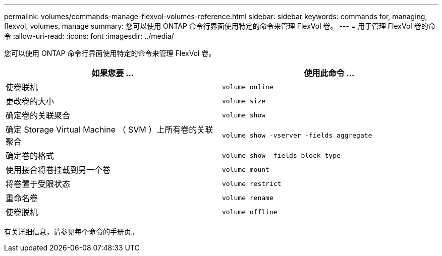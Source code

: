 ---
permalink: volumes/commands-manage-flexvol-volumes-reference.html 
sidebar: sidebar 
keywords: commands for, managing, flexvol, volumes, manage 
summary: 您可以使用 ONTAP 命令行界面使用特定的命令来管理 FlexVol 卷。 
---
= 用于管理 FlexVol 卷的命令
:allow-uri-read: 
:icons: font
:imagesdir: ../media/


[role="lead"]
您可以使用 ONTAP 命令行界面使用特定的命令来管理 FlexVol 卷。

[cols="2*"]
|===
| 如果您要 ... | 使用此命令 ... 


 a| 
使卷联机
 a| 
`volume online`



 a| 
更改卷的大小
 a| 
`volume size`



 a| 
确定卷的关联聚合
 a| 
`volume show`



 a| 
确定 Storage Virtual Machine （ SVM ）上所有卷的关联聚合
 a| 
`volume show -vserver -fields aggregate`



 a| 
确定卷的格式
 a| 
`volume show -fields block-type`



 a| 
使用接合将卷挂载到另一个卷
 a| 
`volume mount`



 a| 
将卷置于受限状态
 a| 
`volume restrict`



 a| 
重命名卷
 a| 
`volume rename`



 a| 
使卷脱机
 a| 
`volume offline`

|===
有关详细信息，请参见每个命令的手册页。
